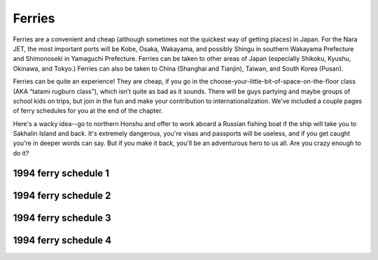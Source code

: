 #######
Ferries
#######


Ferries are a convenient and cheap (although sometimes not the quickest way of getting places) in Japan. For the Nara JET, the most important ports will be Kobe, Osaka, Wakayama, and possibly Shingu in southern Wakayama Prefecture and Shimonoseki in Yamaguchi Prefecture. Ferries can be taken to other areas of Japan (especially Shikoku, Kyushu, Okinawa, and Tokyo.) Ferries can also be taken to China (Shanghai and Tianjin), Taiwan, and South Korea (Pusan).

Ferries can be quite an experience!  They are cheap, if you go in the choose-your-little-bit-of-space-on-the-floor class (AKA “tatami rugburn class”), which isn’t quite as bad as it sounds.  There will be guys partying and maybe groups of school kids on trips, but join in the fun and make your contribution to internationalization.  We’ve included a couple pages of ferry schedules for you at the end of the chapter.

Here's a wacky idea--go to northern Honshu and offer to work aboard a Russian fishing boat if the ship will take you to Sakhalin Island and back.  It's extremely dangerous, you're visas and passports will be useless, and if you get caught you're in deeper words can say.  But if you make it back, you'll be an adventurous hero to us all.  Are you crazy enough to do it?

1994 ferry schedule 1
---------------------

1994 ferry schedule 2
---------------------

1994 ferry schedule 3
---------------------

1994 ferry schedule 4
---------------------

